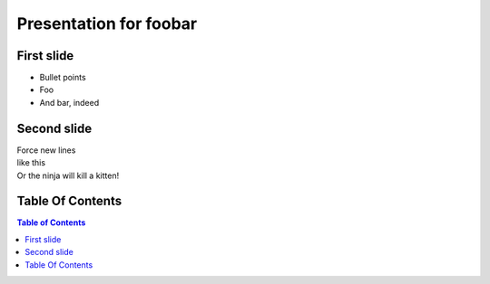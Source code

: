 Presentation for foobar
----------------------------------------------------

First slide
============

* Bullet points
* Foo
* And bar, indeed

Second slide
============

| Force new lines
| like this
| Or the ninja will kill a kitten!

.. image:: teclado.jpg

Table Of Contents
====================

.. contents:: Table of Contents
